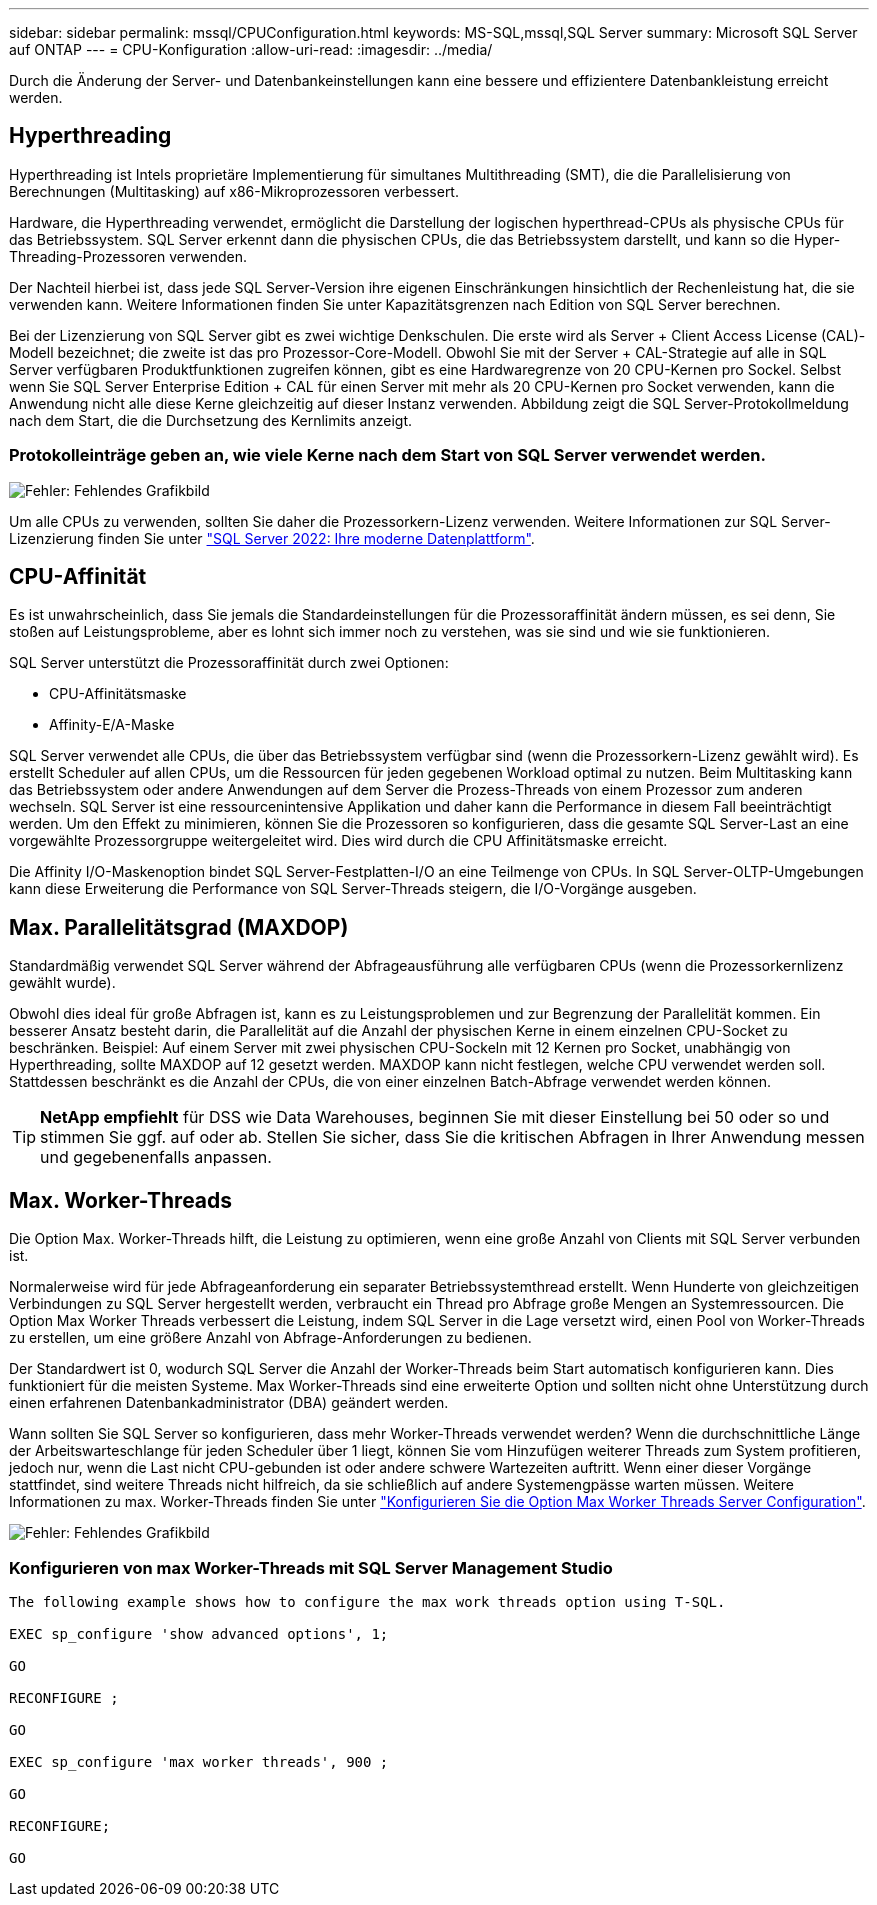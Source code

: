 ---
sidebar: sidebar 
permalink: mssql/CPUConfiguration.html 
keywords: MS-SQL,mssql,SQL Server 
summary: Microsoft SQL Server auf ONTAP 
---
= CPU-Konfiguration
:allow-uri-read: 
:imagesdir: ../media/


[role="lead"]
Durch die Änderung der Server- und Datenbankeinstellungen kann eine bessere und effizientere Datenbankleistung erreicht werden.



== Hyperthreading

Hyperthreading ist Intels proprietäre Implementierung für simultanes Multithreading (SMT), die die Parallelisierung von Berechnungen (Multitasking) auf x86-Mikroprozessoren verbessert.

Hardware, die Hyperthreading verwendet, ermöglicht die Darstellung der logischen hyperthread-CPUs als physische CPUs für das Betriebssystem. SQL Server erkennt dann die physischen CPUs, die das Betriebssystem darstellt, und kann so die Hyper-Threading-Prozessoren verwenden.

Der Nachteil hierbei ist, dass jede SQL Server-Version ihre eigenen Einschränkungen hinsichtlich der Rechenleistung hat, die sie verwenden kann. Weitere Informationen finden Sie unter Kapazitätsgrenzen nach Edition von SQL Server berechnen.

Bei der Lizenzierung von SQL Server gibt es zwei wichtige Denkschulen. Die erste wird als Server + Client Access License (CAL)-Modell bezeichnet; die zweite ist das pro Prozessor-Core-Modell. Obwohl Sie mit der Server + CAL-Strategie auf alle in SQL Server verfügbaren Produktfunktionen zugreifen können, gibt es eine Hardwaregrenze von 20 CPU-Kernen pro Sockel. Selbst wenn Sie SQL Server Enterprise Edition + CAL für einen Server mit mehr als 20 CPU-Kernen pro Socket verwenden, kann die Anwendung nicht alle diese Kerne gleichzeitig auf dieser Instanz verwenden. Abbildung zeigt die SQL Server-Protokollmeldung nach dem Start, die die Durchsetzung des Kernlimits anzeigt.



=== Protokolleinträge geben an, wie viele Kerne nach dem Start von SQL Server verwendet werden.

image:mssql-hyperthreading.png["Fehler: Fehlendes Grafikbild"]

Um alle CPUs zu verwenden, sollten Sie daher die Prozessorkern-Lizenz verwenden. Weitere Informationen zur SQL Server-Lizenzierung finden Sie unter link:https://www.microsoft.com/en-us/sql-server/sql-server-2022-comparison["SQL Server 2022: Ihre moderne Datenplattform"^].



== CPU-Affinität

Es ist unwahrscheinlich, dass Sie jemals die Standardeinstellungen für die Prozessoraffinität ändern müssen, es sei denn, Sie stoßen auf Leistungsprobleme, aber es lohnt sich immer noch zu verstehen, was sie sind und wie sie funktionieren.

SQL Server unterstützt die Prozessoraffinität durch zwei Optionen:

* CPU-Affinitätsmaske
* Affinity-E/A-Maske


SQL Server verwendet alle CPUs, die über das Betriebssystem verfügbar sind (wenn die Prozessorkern-Lizenz gewählt wird). Es erstellt Scheduler auf allen CPUs, um die Ressourcen für jeden gegebenen Workload optimal zu nutzen. Beim Multitasking kann das Betriebssystem oder andere Anwendungen auf dem Server die Prozess-Threads von einem Prozessor zum anderen wechseln. SQL Server ist eine ressourcenintensive Applikation und daher kann die Performance in diesem Fall beeinträchtigt werden. Um den Effekt zu minimieren, können Sie die Prozessoren so konfigurieren, dass die gesamte SQL Server-Last an eine vorgewählte Prozessorgruppe weitergeleitet wird. Dies wird durch die CPU Affinitätsmaske erreicht.

Die Affinity I/O-Maskenoption bindet SQL Server-Festplatten-I/O an eine Teilmenge von CPUs. In SQL Server-OLTP-Umgebungen kann diese Erweiterung die Performance von SQL Server-Threads steigern, die I/O-Vorgänge ausgeben.



== Max. Parallelitätsgrad (MAXDOP)

Standardmäßig verwendet SQL Server während der Abfrageausführung alle verfügbaren CPUs (wenn die Prozessorkernlizenz gewählt wurde).

Obwohl dies ideal für große Abfragen ist, kann es zu Leistungsproblemen und zur Begrenzung der Parallelität kommen. Ein besserer Ansatz besteht darin, die Parallelität auf die Anzahl der physischen Kerne in einem einzelnen CPU-Socket zu beschränken. Beispiel: Auf einem Server mit zwei physischen CPU-Sockeln mit 12 Kernen pro Socket, unabhängig von Hyperthreading, sollte MAXDOP auf 12 gesetzt werden. MAXDOP kann nicht festlegen, welche CPU verwendet werden soll. Stattdessen beschränkt es die Anzahl der CPUs, die von einer einzelnen Batch-Abfrage verwendet werden können.


TIP: *NetApp empfiehlt* für DSS wie Data Warehouses, beginnen Sie mit dieser Einstellung bei 50 oder so und stimmen Sie ggf. auf oder ab. Stellen Sie sicher, dass Sie die kritischen Abfragen in Ihrer Anwendung messen und gegebenenfalls anpassen.



== Max. Worker-Threads

Die Option Max. Worker-Threads hilft, die Leistung zu optimieren, wenn eine große Anzahl von Clients mit SQL Server verbunden ist.

Normalerweise wird für jede Abfrageanforderung ein separater Betriebssystemthread erstellt. Wenn Hunderte von gleichzeitigen Verbindungen zu SQL Server hergestellt werden, verbraucht ein Thread pro Abfrage große Mengen an Systemressourcen. Die Option Max Worker Threads verbessert die Leistung, indem SQL Server in die Lage versetzt wird, einen Pool von Worker-Threads zu erstellen, um eine größere Anzahl von Abfrage-Anforderungen zu bedienen.

Der Standardwert ist 0, wodurch SQL Server die Anzahl der Worker-Threads beim Start automatisch konfigurieren kann. Dies funktioniert für die meisten Systeme. Max Worker-Threads sind eine erweiterte Option und sollten nicht ohne Unterstützung durch einen erfahrenen Datenbankadministrator (DBA) geändert werden.

Wann sollten Sie SQL Server so konfigurieren, dass mehr Worker-Threads verwendet werden? Wenn die durchschnittliche Länge der Arbeitswarteschlange für jeden Scheduler über 1 liegt, können Sie vom Hinzufügen weiterer Threads zum System profitieren, jedoch nur, wenn die Last nicht CPU-gebunden ist oder andere schwere Wartezeiten auftritt. Wenn einer dieser Vorgänge stattfindet, sind weitere Threads nicht hilfreich, da sie schließlich auf andere Systemengpässe warten müssen. Weitere Informationen zu max. Worker-Threads finden Sie unter link:https://learn.microsoft.com/en-us/sql/database-engine/configure-windows/configure-the-max-worker-threads-server-configuration-option?view=sql-server-ver16&redirectedfrom=MSDN["Konfigurieren Sie die Option Max Worker Threads Server Configuration"^].

image:mssql-max-worker-threads.png["Fehler: Fehlendes Grafikbild"]



=== Konfigurieren von max Worker-Threads mit SQL Server Management Studio

....
The following example shows how to configure the max work threads option using T-SQL.

EXEC sp_configure 'show advanced options', 1;

GO

RECONFIGURE ;

GO

EXEC sp_configure 'max worker threads', 900 ;

GO

RECONFIGURE;

GO
....